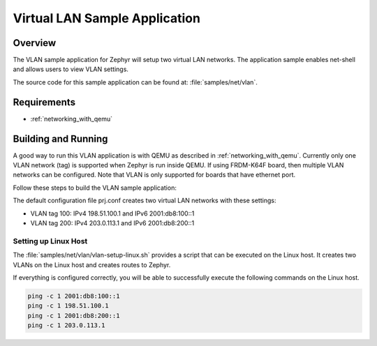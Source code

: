 .. _vlan-sample:

Virtual LAN Sample Application
##############################

Overview
********

The VLAN sample application for Zephyr will setup two virtual LAN networks.
The application sample enables net-shell and allows users to view VLAN settings.

The source code for this sample application can be found at:
:file:`samples/net/vlan`.

Requirements
************

- :ref:`networking_with_qemu`

Building and Running
********************

A good way to run this VLAN application is with QEMU as described in
:ref:`networking_with_qemu`.
Currently only one VLAN network (tag) is supported when Zephyr is run inside
QEMU. If using FRDM-K64F board, then multiple VLAN networks can be configured.
Note that VLAN is only supported for boards that have ethernet port.

Follow these steps to build the VLAN sample application:

.. zephyr-app-commands::
   :zephyr-app: samples/net/vlan
   :board: <board to use>
   :conf: prj.conf
   :goals: build
   :compact:

The default configuration file prj.conf creates two virtual LAN networks
with these settings:

- VLAN tag 100: IPv4 198.51.100.1 and IPv6 2001:db8:100::1
- VLAN tag 200: IPv4 203.0.113.1 and IPv6 2001:db8:200::1

Setting up Linux Host
=====================

The :file:`samples/net/vlan/vlan-setup-linux.sh` provides a script that can be
executed on the Linux host. It creates two VLANs on the Linux host and creates
routes to Zephyr.

If everything is configured correctly, you will be able to successfully execute
the following commands on the Linux host.

.. code-block:: console

    ping -c 1 2001:db8:100::1
    ping -c 1 198.51.100.1
    ping -c 1 2001:db8:200::1
    ping -c 1 203.0.113.1
